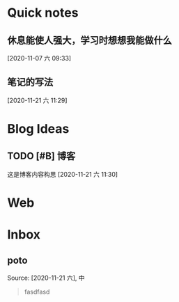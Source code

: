 * Quick notes

** 休息能使人强大，学习时想想我能做什么
  
  [2020-11-07 六 09:33]

** 笔记的写法
  
  [2020-11-21 六 11:29]

* Blog Ideas

** TODO [#B] 博客
  
   这是博客内容构思
  [2020-11-21 六 11:30]

* Web


* Inbox
** poto
 Source: [2020-11-21 六], 中
  #+BEGIN_QUOTE
fasdfasd
 #+END_QUOTE
